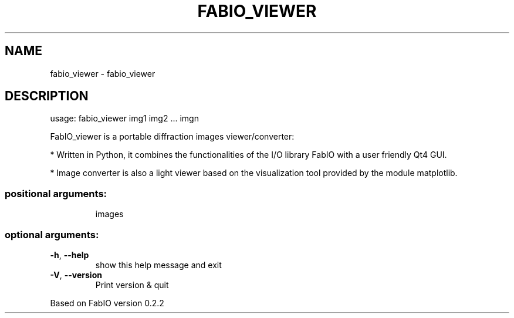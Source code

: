.\" DO NOT MODIFY THIS FILE!  It was generated by help2man 1.38.2.
.TH FABIO_VIEWER "1" "July 2015" "FabIO" "User Commands"
.SH NAME
fabio_viewer \- fabio_viewer
.SH DESCRIPTION
usage: fabio_viewer img1 img2 ... imgn
.PP
FabIO_viewer is a portable diffraction images viewer/converter:

* Written in Python, it combines the functionalities of the I/O library FabIO
with a user friendly Qt4 GUI.

* Image converter is also a light viewer based on the
visualization tool provided by the module matplotlib.
.SS "positional arguments:"
.IP
images
.SS "optional arguments:"
.TP
\fB\-h\fR, \fB\-\-help\fR
show this help message and exit
.TP
\fB\-V\fR, \fB\-\-version\fR
Print version & quit
.PP
Based on FabIO version 0.2.2
